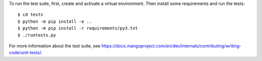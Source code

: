 To run the test suite, first, create and activate a virtual environment. Then
install some requirements and run the tests::

    $ cd tests
    $ python -m pip install -e ..
    $ python -m pip install -r requirements/py3.txt
    $ ./runtests.py

For more information about the test suite, see
https://docs.mangoproject.com/en/dev/internals/contributing/writing-code/unit-tests/.
